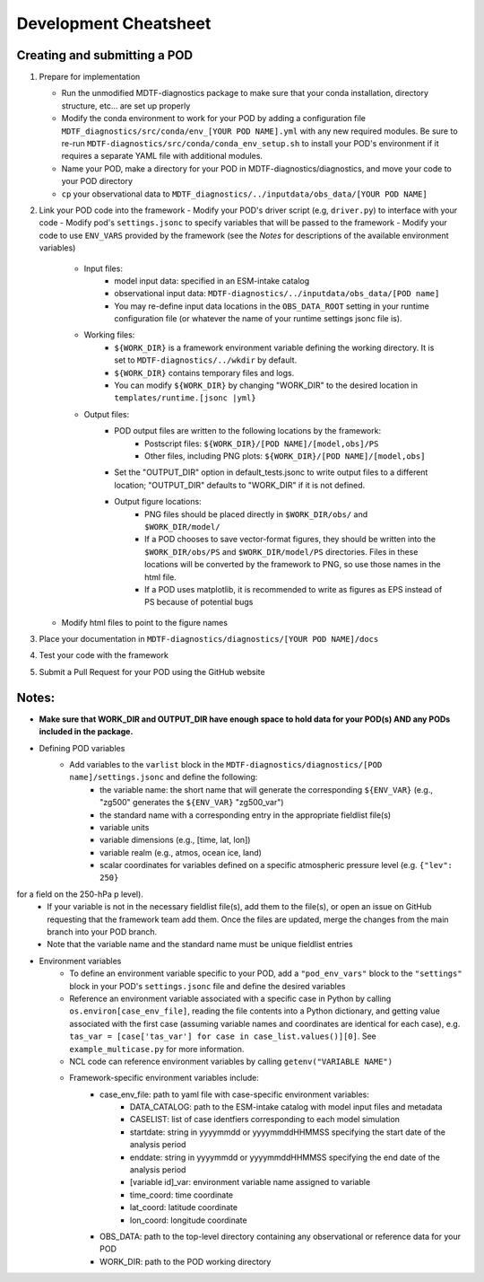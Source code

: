 Development Cheatsheet
==============================

Creating and submitting a POD
-----------------------------
1. Prepare for implementation  

   - Run the unmodified MDTF-diagnostics package to make sure that your conda installation, directory structure, etc... are set up properly  
   - Modify the conda environment to work for your POD by adding a configuration file ``MDTF_diagnostics/src/conda/env_[YOUR POD NAME].yml`` with any new required modules.  Be sure to re-run ``MDTF-diagnostics/src/conda/conda_env_setup.sh`` to install your POD's environment if it requires a separate YAML file with additional modules.
   - Name your POD, make a directory for your POD in MDTF-diagnostics/diagnostics, and move your code to your POD directory  
   - ``cp`` your observational data to ``MDTF_diagnostics/../inputdata/obs_data/[YOUR POD NAME]``
2. Link your POD code into the framework
   - Modify your POD's driver script (e.g, ``driver.py``) to interface with your code
   - Modify pod's ``settings.jsonc`` to specify variables that will be passed to the framework
   - Modify your code to use ``ENV_VARS`` provided by the framework (see the *Notes* for descriptions of the available environment variables)
      - Input files:
         - model input data: specified in an ESM-intake catalog
         - observational input data: ``MDTF-diagnostics/../inputdata/obs_data/[POD name]``
         - You may re-define input data locations in the ``OBS_DATA_ROOT`` setting in your runtime configuration file (or whatever the name of your runtime settings jsonc file is).
      - Working files: 
         - ``${WORK_DIR}`` is a framework environment variable defining the working directory. It is set to ``MDTF-diagnostics/../wkdir`` by default.
         - ``${WORK_DIR}`` contains temporary files and logs.
         - You can modify ``${WORK_DIR}`` by changing "WORK_DIR" to the desired location in ``templates/runtime.[jsonc |yml}``
      - Output files: 
         - POD output files are written to the following locations by the framework:
            - Postscript files: ``${WORK_DIR}/[POD NAME]/[model,obs]/PS``
            - Other files, including PNG plots: ``${WORK_DIR}/[POD NAME]/[model,obs]``
         - Set the "OUTPUT_DIR" option in default_tests.jsonc to write output files to a different location; "OUTPUT_DIR" defaults to "WORK_DIR" if it is not defined.
         - Output figure locations:  
            - PNG files should be placed directly in ``$WORK_DIR/obs/`` and ``$WORK_DIR/model/``
            - If a POD chooses to save vector-format figures, they should be written into the ``$WORK_DIR/obs/PS`` and ``$WORK_DIR/model/PS`` directories. Files in these locations will be converted by the framework to PNG, so use those names in the html file.
            - If a POD uses matplotlib, it is recommended to write as figures as EPS instead of PS because of potential bugs
   
   - Modify html files to point to the figure names

3. Place your documentation in ``MDTF-diagnostics/diagnostics/[YOUR POD NAME]/docs``
4. Test your code with the framework 
5. Submit a Pull Request for your POD using the GitHub website

Notes:
------
- **Make sure that WORK_DIR and OUTPUT_DIR have enough space to hold data for your POD(s) AND any PODs included in the package.**
- Defining POD variables
   - Add variables to the ``varlist`` block in the ``MDTF-diagnostics/diagnostics/[POD name]/settings.jsonc`` and define the following:
      - the variable name: the short name that will generate the corresponding ``${ENV_VAR}`` (e.g., "zg500" generates the ``${ENV_VAR}`` "zg500_var")
      - the standard name with a corresponding entry in the appropriate fieldlist file(s)  
      - variable units
      - variable dimensions (e.g., [time, lat, lon])
      - variable realm (e.g., atmos, ocean ice, land)
      - scalar coordinates for variables defined on a specific atmospheric pressure level (e.g. ``{"lev": 250}``
for a field on the 250-hPa p level).
   - If your variable is not in the necessary fieldlist file(s), add them to the file(s), or open an issue on GitHub requesting that the framework team add them. Once the files are updated, merge the changes from the main branch into your POD branch.
   - Note that the variable name and the standard name must be unique fieldlist entries
- Environment variables
   - To define an environment variable specific to your POD, add a ``"pod_env_vars"`` block to the ``"settings"`` block in your POD's ``settings.jsonc`` file and define the desired variables
   - Reference an environment variable associated with a specific case in Python by calling ``os.environ[case_env_file]``, reading the file contents into a Python dictionary, and getting value associated with the first case (assuming variable names and coordinates are identical for each case), e.g. ``tas_var = [case['tas_var'] for case in case_list.values()][0]``. See ``example_multicase.py`` for more information.
   - NCL code can reference environment variables by calling ``getenv("VARIABLE NAME")``  
   - Framework-specific environment variables include:
      - case_env_file: path to yaml file with case-specific environment variables:
         - DATA_CATALOG: path to the ESM-intake catalog with model input files and metadata
         - CASELIST: list of case identfiers corresponding to each model simulation
         - startdate: string in yyyymmdd or yyyymmddHHMMSS specifying the start date of the analysis period
         - enddate: string in yyyymmdd or yyyymmddHHMMSS specifying the end date of the analysis period
         - [variable id]_var: environment variable name assigned to variable
         - time_coord: time coordinate
         - lat_coord: latitude coordinate
         - lon_coord: longitude coordinate
      - OBS_DATA: path to the top-level directory containing any observational or reference data for your POD
      - WORK_DIR: path to the POD working directory
